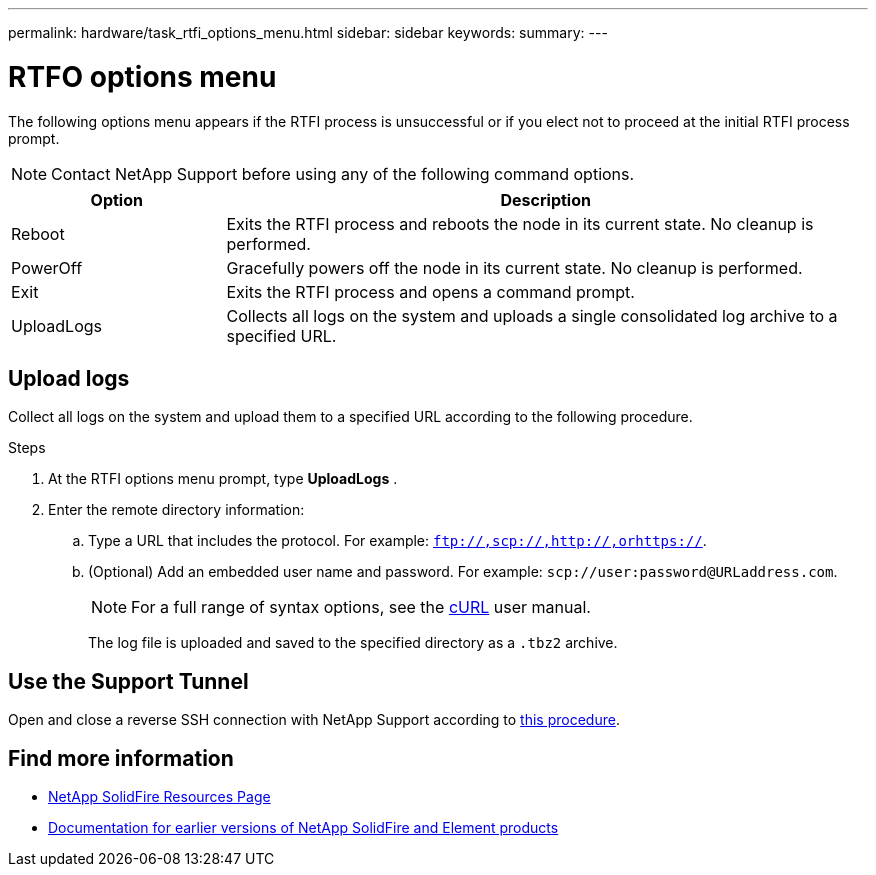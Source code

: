 ---
permalink: hardware/task_rtfi_options_menu.html
sidebar: sidebar
keywords:
summary:
---

= RTFO options menu
:icons: font
:imagesdir: ../media/

[.lead]
The following options menu appears if the RTFI process is unsuccessful or if you elect not to proceed at the initial RTFI process prompt.

NOTE: Contact NetApp Support before using any of the following command options.

[cols=2*,options="header",cols="25,75"]
|===
|Option |Description
|Reboot |Exits the RTFI process and reboots the node in its current state. No cleanup is performed.
|PowerOff |Gracefully powers off the node in its current state. No cleanup is performed.
|Exit |Exits the RTFI process and opens a command prompt. |UploadLogs |Collects all logs on the system and uploads a single consolidated log archive to a specified URL.
|===

== Upload logs
Collect all logs on the system and upload them to a specified URL according to the following procedure.

.Steps
. At the RTFI options menu prompt, type *UploadLogs* .
. Enter the remote directory information:
.. Type a URL that includes the protocol. For example: `ftp://,scp://,http://,orhttps://`.
.. (Optional) Add an embedded user name and password. For example: `scp://user:password@URLaddress.com`.
+
NOTE: For a full range of syntax options, see the https://curl.se/docs/manpage.html[cURL^] user manual.
+
The log file is uploaded and saved to the specified directory as a `.tbz2` archive.

== Use the Support Tunnel

Open and close a reverse SSH connection with NetApp Support according to https://docs.netapp.com/us-en/hci/docs/task_mnode_enable_remote_support_connections.html[this procedure^].

== Find more information
* https://www.netapp.com/data-storage/solidfire/documentation/[NetApp SolidFire Resources Page^]
* https://docs.netapp.com/sfe-122/topic/com.netapp.ndc.sfe-vers/GUID-B1944B0E-B335-4E0B-B9F1-E960BF32AE56.html[Documentation for earlier versions of NetApp SolidFire and Element products^]
